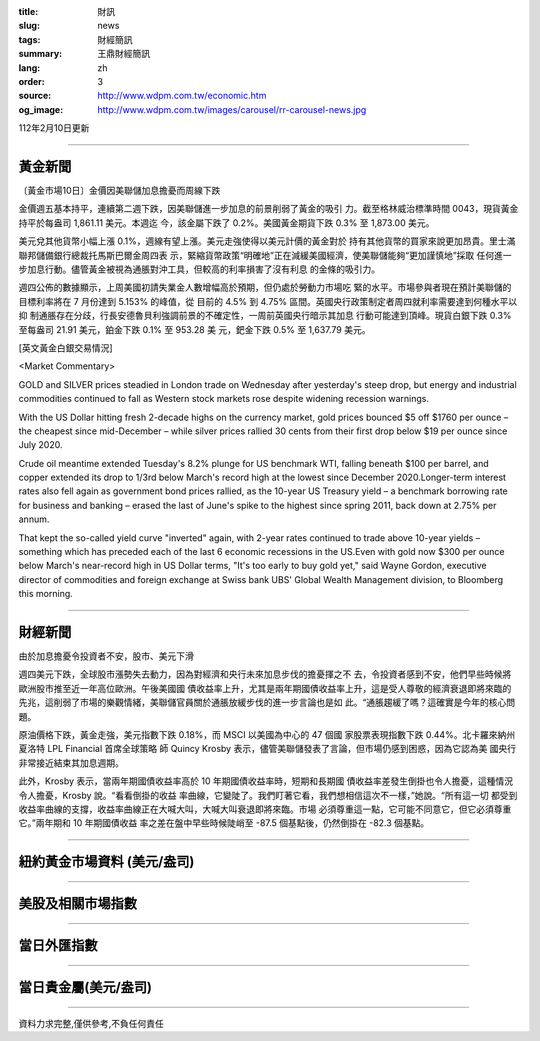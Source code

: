 :title: 財訊
:slug: news
:tags: 財經簡訊
:summary: 王鼎財經簡訊
:lang: zh
:order: 3
:source: http://www.wdpm.com.tw/economic.htm
:og_image: http://www.wdpm.com.tw/images/carousel/rr-carousel-news.jpg

112年2月10日更新

----

黃金新聞
++++++++

〔黃金市場10日〕金價因美聯儲加息擔憂而周線下跌

金價週五基本持平，連續第二週下跌，因美聯儲進一步加息的前景削弱了黃金的吸引
力。截至格林威治標準時間 0043，現貨黃金持平於每盎司 1,861.11 美元。本週迄
今，該金屬下跌了 0.2%。美國黃金期貨下跌 0.3% 至 1,873.00 美元。

美元兌其他貨幣小幅上漲 0.1%，週線有望上漲。美元走強使得以美元計價的黃金對於
持有其他貨幣的買家來說更加昂貴。里士滿聯邦儲備銀行總裁托馬斯巴爾金周四表
示，緊縮貨幣政策“明確地”正在減緩美國經濟，使美聯儲能夠“更加謹慎地”採取
任何進一步加息行動。儘管黃金被視為通脹對沖工具，但較高的利率損害了沒有利息
的金條的吸引力。

週四公佈的數據顯示，上周美國初請失業金人數增幅高於預期，但仍處於勞動力市場吃
緊的水平。市場參與者現在預計美聯儲的目標利率將在 7 月份達到 5.153% 的峰值，從
目前的 4.5% 到 4.75% 區間。英國央行政策制定者周四就利率需要達到何種水平以抑
制通脹存在分歧，行長安德魯貝利強調前景的不確定性，一周前英國央行暗示其加息
行動可能達到頂峰。現貨白銀下跌 0.3% 至每盎司 21.91 美元，鉑金下跌 0.1% 至 953.28 美
元，鈀金下跌 0.5% 至 1,637.79 美元。









[英文黃金白銀交易情況]

<Market Commentary>

GOLD and SILVER prices steadied in London trade on Wednesday after yesterday's 
steep drop, but energy and industrial commodities continued to fall as Western 
stock markets rose despite widening recession warnings.

With the US Dollar hitting fresh 2-decade highs on the currency market, gold 
prices bounced $5 off $1760 per ounce – the cheapest since mid-December – while 
silver prices rallied 30 cents from their first drop below $19 per ounce 
since July 2020.

Crude oil meantime extended Tuesday's 8.2% plunge for US benchmark WTI, falling 
beneath $100 per barrel, and copper extended its drop to 1/3rd below March's 
record high at the lowest since December 2020.Longer-term interest rates 
also fell again as government bond prices rallied, as the 10-year US Treasury 
yield – a benchmark borrowing rate for business and banking – erased the 
last of June's spike to the highest since spring 2011, back down at 2.75% 
per annum.

That kept the so-called yield curve "inverted" again, with 2-year rates continued 
to trade above 10-year yields – something which has preceded each of the 
last 6 economic recessions in the US.Even with gold now $300 per ounce below 
March's near-record high in US Dollar terms, "It's too early to buy gold 
yet," said Wayne Gordon, executive director of commodities and foreign exchange 
at Swiss bank UBS' Global Wealth Management division, to Bloomberg this morning.


----

財經新聞
++++++++
由於加息擔憂令投資者不安，股市、美元下滑

週四美元下跌，全球股市漲勢失去動力，因為對經濟和央行未來加息步伐的擔憂揮之不
去，令投資者感到不安，他們早些時候將歐洲股市推至近一年高位歐洲。午後美國國
債收益率上升，尤其是兩年期國債收益率上升，這是受人尊敬的經濟衰退即將來臨的
先兆，這削弱了市場的樂觀情緒，美聯儲官員關於通脹放緩步伐的進一步言論也是如
此。“通脹趨緩了嗎？這確實是今年的核心問題。

原油價格下跌，黃金走強，美元指數下跌 0.18%，而 MSCI 以美國為中心的 47 個國
家股票表現指數下跌 0.44%。北卡羅來納州夏洛特 LPL Financial 首席全球策略
師 Quincy Krosby 表示，儘管美聯儲發表了言論，但市場仍感到困惑，因為它認為美
國央行非常接近結束其加息週期。

此外，Krosby 表示，當兩年期國債收益率高於 10 年期國債收益率時，短期和長期國
債收益率差發生倒掛也令人擔憂，這種情況令人擔憂，Krosby 說。“看看倒掛的收益
率曲線，它變陡了。我們盯著它看，我們想相信這次不一樣，”她說。“所有這一切
都受到收益率曲線的支撐，收益率曲線正在大喊大叫，大喊大叫衰退即將來臨。市場
必須尊重這一點，它可能不同意它，但它必須尊重它。”兩年期和 10 年期國債收益
率之差在盤中早些時候陡峭至 -87.5 個基點後，仍然倒掛在 -82.3 個基點。


        

----

紐約黃金市場資料 (美元/盎司)
++++++++++++++++++++++++++++

.. raw:: html

  <A HREF="http://www.kitco.com/connecting.html">
  <IMG SRC="http://www.kitconet.com/images/quotes_4b2.gif" BORDER="0" ALT="[Most Recent Quotes from www.kitco.com]">
  </A>

----

美股及相關市場指數
++++++++++++++++++

.. raw:: html

  <!-- TradingView Widget BEGIN -->
  <div class="tradingview-widget-container">
    <div class="tradingview-widget-container__widget"></div>
    <div class="tradingview-widget-copyright"><a href="https://tw.tradingview.com/markets/indices/" rel="noopener" target="_blank"><span class="blue-text">指數行情</span></a>由TradingView提供</div>
    <script type="text/javascript" src="https://s3.tradingview.com/external-embedding/embed-widget-market-quotes.js" async>
    {
    "title": "指數",
    "width": 770,
    "height": 450,
    "locale": "zh_TW",
    "symbolsGroups": [
      {
        "name": "美國和加拿大",
        "symbols": [
          {
            "name": "FOREXCOM:SPXUSD",
            "displayName": "標準普爾500"
          },
          {
            "name": "FOREXCOM:NSXUSD",
            "displayName": "納斯達克100指數"
          },
          {
            "name": "CME_MINI:ES1!",
            "displayName": "E-迷你 標普指數期貨"
          },
          {
            "name": "INDEX:DXY",
            "displayName": "美元指數"
          },
          {
            "name": "FOREXCOM:DJI",
            "displayName": "道瓊斯 30"
          }
        ]
      },
      {
        "name": "歐洲",
        "symbols": [
          {
            "name": "INDEX:SX5E",
            "displayName": "歐元藍籌50"
          },
          {
            "name": "FOREXCOM:UKXGBP",
            "displayName": "富時100"
          },
          {
            "name": "INDEX:DEU30",
            "displayName": "德國DAX指數"
          },
          {
            "name": "INDEX:CAC40",
            "displayName": "法國 CAC 40 指數"
          },
          {
            "name": "INDEX:SMI"
          }
        ]
      },
      {
        "name": "亞太",
        "symbols": [
          {
            "name": "INDEX:NKY",
            "displayName": "日經225"
          },
          {
            "name": "INDEX:HSI",
            "displayName": "恆生"
          },
          {
            "name": "BSE:SENSEX",
            "displayName": "印度孟買指數"
          },
          {
            "name": "BSE:BSE500"
          },
          {
            "name": "INDEX:KSIC",
            "displayName": "韓國Kospi綜合指數"
          }
        ]
      }
    ],
    "colorTheme": "light"
  }
    </script>
  </div>
  <!-- TradingView Widget END -->

----

當日外匯指數
++++++++++++

.. raw:: html

  <!-- TradingView Widget BEGIN -->
  <div class="tradingview-widget-container">
    <div class="tradingview-widget-container__widget"></div>
    <div class="tradingview-widget-copyright"><a href="https://tw.tradingview.com/markets/currencies/forex-cross-rates/" rel="noopener" target="_blank"><span class="blue-text">外匯匯率</span></a>由TradingView提供</div>
    <script type="text/javascript" src="https://s3.tradingview.com/external-embedding/embed-widget-forex-cross-rates.js" async>
    {
    "width": "100%",
    "height": "100%",
    "currencies": [
      "EUR",
      "USD",
      "JPY",
      "GBP",
      "CNY",
      "TWD"
    ],
    "isTransparent": false,
    "colorTheme": "light",
    "locale": "zh_TW"
  }
    </script>
  </div>
  <!-- TradingView Widget END -->

----

當日貴金屬(美元/盎司)
+++++++++++++++++++++

.. raw:: html 

  <A HREF="http://www.kitco.com/connecting.html">
  <IMG SRC="http://www.kitconet.com/images/quotes_7a.gif" BORDER="0" ALT="[Most Recent Quotes from www.kitco.com]">
  </A>

----

資料力求完整,僅供參考,不負任何責任
